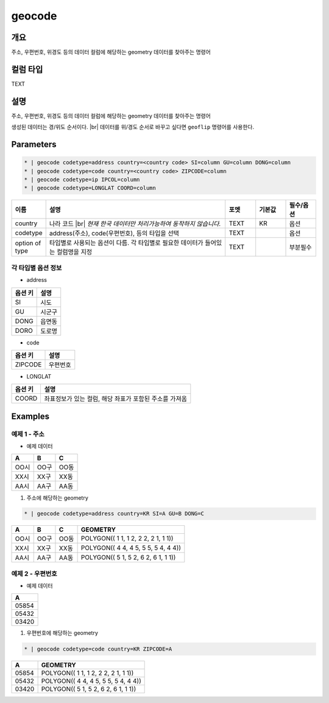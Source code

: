 geocode
============

개요
----

주소, 우편번호, 위경도 등의 데이터 컬럼에 해당하는 geometry 데이터를 찾아주는 명령어

컬럼 타입
----------------------------------------------------------------------------------------------------
TEXT

설명
----

주소, 우편번호, 위경도 등의 데이터 컬럼에 해당하는 geometry 데이터를 찾아주는 명령어

생성된 데이터는 경/위도 순서이다. |br|
데이터를 위/경도 순서로 바꾸고 싶다면 ``geoflip`` 명령어를 사용한다.

Parameters
-----------

.. code-block:: bash

    * | geocode codetype=address country=<country code> SI=column GU=column DONG=column
    * | geocode codetype=code country=<country code> ZIPCODE=column
    * | geocode codetype=ip IPCOL=column
    * | geocode codetype=LONGLAT COORD=column

.. list-table::
   :header-rows: 1
   :widths: 10 60 10 10 10

   * - 이름
     - 설명
     - 포멧
     - 기본값
     - 필수/옵션
   * - country
     - 나라 코드 |br| *현재 한국 데이터만 처리가능하여 동작하지 않습니다.*
     - TEXT
     - KR
     - 옵션
   * - codetype
     - address(주소), code(우편번호), 등의 타입을 선택
     - TEXT
     - 
     - 옵션
   * - option of type
     - 타입별로 사용되는 옵션이 다름. 각 타입별로 필요한 데이터가 들어있는 컬럼명을 지정
     - TEXT
     - 
     - 부분필수

각 타입별 옵션 정보
""""""""""""""""""""""""""""""""""

- address

.. list-table::
   :header-rows: 1

   * - 옵션 키
     - 설명
   * - SI
     - 시도
   * - GU
     - 시군구
   * - DONG
     - 읍면동
   * - DORO
     - 도로명

- code

.. list-table::
   :header-rows: 1

   * - 옵션 키
     - 설명
   * - ZIPCODE
     - 우편번호

- LONGLAT

.. list-table::
   :header-rows: 1

   * - 옵션 키
     - 설명
   * - COORD
     - 좌표정보가 있는 컬럼, 해당 좌표가 포함된 주소를 가져옴


Examples
--------

예제 1 - 주소
"""""""""""""""""

- 예제 데이터

.. list-table::
   :header-rows: 1
   
   * - A
     - B
     - C
   * - OO시
     - OO구
     - OO동
   * - XX시
     - XX구
     - XX동
   * - AA시
     - AA구
     - AA동
   
1. 주소에 해당하는 geometry

.. code-block:: bash

   * | geocode codetype=address country=KR SI=A GU=B DONG=C

.. list-table::
   :header-rows: 1
   
   * - A
     - B
     - C
     - GEOMETRY
   * - OO시
     - OO구
     - OO동
     - POLYGON(( 1 1, 1 2, 2 2, 2 1, 1 1))
   * - XX시
     - XX구
     - XX동
     - POLYGON(( 4 4, 4 5, 5 5, 5 4, 4 4))
   * - AA시
     - AA구
     - AA동
     - POLYGON(( 5 1, 5 2, 6 2, 6 1, 1 1))

예제 2 - 우편번호
"""""""""""""""""""""

- 예제 데이터

.. list-table::
   :header-rows: 1
   
   * - A
   * - 05854
   * - 05432
   * - 03420

1. 우편번호에 해당하는 geometry

.. code-block:: bash

   * | geocode codetype=code country=KR ZIPCODE=A

.. list-table::
   :header-rows: 1
   
   * - A
     - GEOMETRY
   * - 05854
     - POLYGON(( 1 1, 1 2, 2 2, 2 1, 1 1))
   * - 05432
     - POLYGON(( 4 4, 4 5, 5 5, 5 4, 4 4))
   * - 03420
     - POLYGON(( 5 1, 5 2, 6 2, 6 1, 1 1))


.. |br| raw:: html

  <br/>
